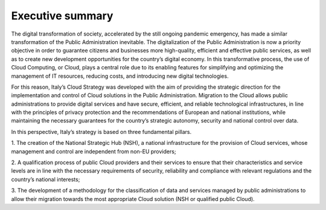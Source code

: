 ================================================================================
Executive summary
================================================================================

The digital transformation of society, accelerated by the still ongoing
pandemic emergency, has made a similar transformation of the Public
Administration inevitable. The digitalization of the Public
Administration is now a priority objective in order to guarantee
citizens and businesses more high-quality, efficient and effective
public services, as well as to create new development opportunities for
the country’s digital economy. In this transformative process, the use
of Cloud Computing, or Cloud, plays a central role due to its enabling
features for simplifying and optimizing the management of IT resources,
reducing costs, and introducing new digital technologies.

For this reason, Italy’s Cloud Strategy was developed with the aim of
providing the strategic direction for the implementation and control of
Cloud solutions in the Public Administration. Migration to the Cloud
allows public administrations to provide digital services and have
secure, efficient, and reliable technological infrastructures, in line
with the principles of privacy protection and the recommendations of
European and national institutions, while maintaining the necessary
guarantees for the country’s strategic autonomy, security and national
control over data.

In this perspective, Italy’s strategy is based on three fundamental
pillars.

1. The creation of the National Strategic Hub (NSH), a national
infrastructure for the provision of Cloud services, whose management and
control are independent from non-EU providers;

2. A qualification process of public Cloud providers and their services
to ensure that their characteristics and service levels are in line with
the necessary requirements of security, reliability and compliance with
relevant regulations and the country’s national interests;

3. The development of a methodology for the classification of data and
services managed by public administrations to allow their migration
towards the most appropriate Cloud solution (NSH or qualified public
Cloud).